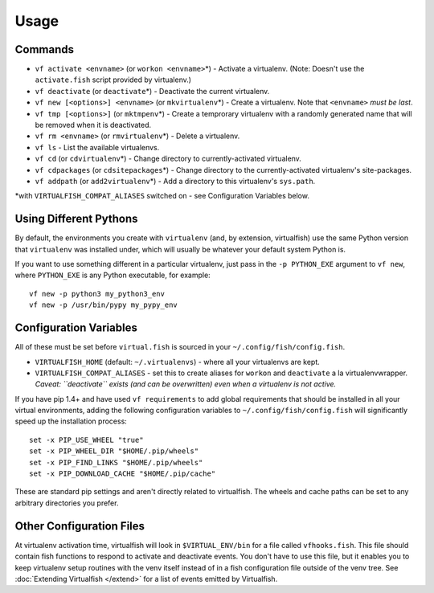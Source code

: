 Usage
=====

Commands
--------

-  ``vf activate <envname>`` (or ``workon <envname>``\ \*) - Activate a
   virtualenv. (Note: Doesn't use the ``activate.fish`` script provided
   by virtualenv.)
-  ``vf deactivate`` (or ``deactivate``\ \*) - Deactivate the current
   virtualenv.
-  ``vf new [<options>] <envname>`` (or ``mkvirtualenv``\ \*) - Create a
   virtualenv. Note that ``<envname>`` *must be last*.
-  ``vf tmp [<options>]`` (or ``mktmpenv``\ \*) - Create a temprorary
   virtualenv with a randomly generated name that will be removed when
   it is deactivated.
-  ``vf rm <envname>`` (or ``rmvirtualenv``\ \*) - Delete a virtualenv.
-  ``vf ls`` - List the available virtualenvs.
-  ``vf cd`` (or ``cdvirtualenv``\ \*) - Change directory to
   currently-activated virtualenv.
-  ``vf cdpackages`` (or ``cdsitepackages``\ \*) - Change directory to
   the currently-activated virtualenv's site-packages.
-  ``vf addpath`` (or ``add2virtualenv``\ \*) - Add a directory to this
   virtualenv's ``sys.path``.

\*with ``VIRTUALFISH_COMPAT_ALIASES`` switched on - see Configuration
Variables below.

Using Different Pythons
-----------------------

By default, the environments you create with ``virtualenv`` (and, by extension,
virtualfish) use the same Python version that ``virtualenv`` was installed
under, which will usually be whatever your default system Python is.

If you want to use something different in a particular virtualenv, just pass in
the ``-p PYTHON_EXE`` argument to ``vf new``, where ``PYTHON_EXE`` is any Python
executable, for example::

    vf new -p python3 my_python3_env
    vf new -p /usr/bin/pypy my_pypy_env

Configuration Variables
-----------------------

All of these must be set before ``virtual.fish`` is sourced in your
``~/.config/fish/config.fish``.

-  ``VIRTUALFISH_HOME`` (default: ``~/.virtualenvs``) - where all your
   virtualenvs are kept.
-  ``VIRTUALFISH_COMPAT_ALIASES`` - set this to create aliases for
   ``workon`` and ``deactivate`` a la virtualenvwrapper. *Caveat:
   ``deactivate`` exists (and can be overwritten) even when a virtualenv
   is not active.*

If you have pip 1.4+ and have used ``vf requirements`` to add global
requirements that should be installed in all your virtual environments,
adding the following configuration variables to
``~/.config/fish/config.fish`` will significantly speed up the
installation process:

::

    set -x PIP_USE_WHEEL "true"
    set -x PIP_WHEEL_DIR "$HOME/.pip/wheels"
    set -x PIP_FIND_LINKS "$HOME/.pip/wheels"
    set -x PIP_DOWNLOAD_CACHE "$HOME/.pip/cache"

These are standard pip settings and aren't directly related to
virtualfish. The wheels and cache paths can be set to any arbitrary
directories you prefer.

Other Configuration Files
-------------------------
At virtualenv activation time, virtualfish will look in ``$VIRTUAL_ENV/bin`` for
a file called ``vfhooks.fish``.  This file should contain fish functions to
respond to activate and deactivate events.  You don't have to use this file, but
it enables you to keep virtualenv setup routines with the venv itself instead of
in a fish configuration file outside of the venv tree.  See :doc:`Extending
Virtualfish </extend>` for a list of events emitted by Virtualfish.
